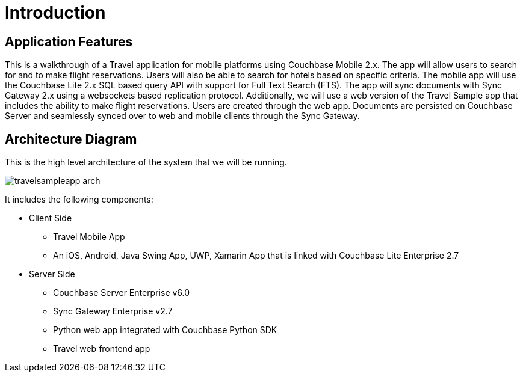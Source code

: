= Introduction
:page-aliases: tutorials:travel-sample:index

== Application Features

This is a walkthrough of a Travel application for mobile platforms using Couchbase Mobile 2.x.
The app will allow users to search for and to make flight reservations.
Users will also be able to search for hotels based on specific criteria.
The mobile app will use the Couchbase Lite 2.x SQL based query API with support for Full Text Search (FTS).
The app will sync documents with Sync Gateway 2.x using a websockets based replication protocol.
Additionally, we will use a web version of the Travel Sample app that includes the ability to make flight reservations. Users are created through the web app.
Documents are persisted on Couchbase Server and seamlessly synced over to web and mobile clients through the Sync Gateway.

== Architecture Diagram

This is the high level architecture of the system that we will be running.

image:https://raw.githubusercontent.com/couchbaselabs/mobile-travel-sample/master/content/assets/travelsampleapp-arch.png[]

It includes the following components:

* Client Side
** Travel Mobile App
** An iOS, Android, Java Swing App, UWP, Xamarin  App that is linked with Couchbase Lite Enterprise 2.7
* Server Side
** Couchbase Server Enterprise v6.0
** Sync Gateway Enterprise v2.7
** Python web app integrated with Couchbase Python SDK 
** Travel web frontend app
